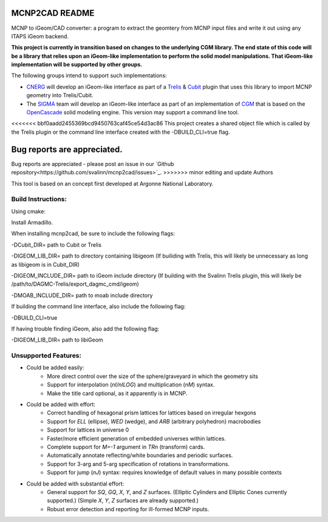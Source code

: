 
MCNP2CAD README
===============

MCNP to iGeom/CAD converter: a program to extract the geomtery from MCNP 
input files and write it out using any ITAPS iGeom backend. 

**This project is currently in transition based on changes to the underlying
CGM library.  The end state of this code will be a library that relies upon an
iGeom-like implementation to perform the solid model manipulations.  That
iGeom-like implementation will be supported by other groups.**

The following groups intend to support such implementations:

* CNERG_ will develop an iGeom-like interface as part of a Trelis_ & Cubit_
  plugin that uses this library to import MCNP geometry into Trelis/Cubit.

* The SIGMA_ team will develop an iGeom-like interface as part of an
  implementation of CGM_ that is based on the OpenCascade_ solid modeling
  engine.  This version may support a command line tool.

<<<<<<< bbf0aadd2455369bcd9450763caf45ce54d3ac86
This project creates a shared object file which is called by the Trelis plugin
or the command line interface created with the -DBUILD_CLI=true flag.

Bug reports are appreciated.
=======
Bug reports are appreciated - please post an issue in our `Github repository<https://github.com/svalinn/mcnp2cad/issues>`_.
>>>>>>> minor editing and update Authors

This tool is based on an concept first developed at Argonne National
Laboratory.

Build Instructions:
--------------------

Using cmake:

Install Armadillo.

When installing mcnp2cad, be sure to include the following flags:

-DCubit_DIR= path to Cubit or Trelis

-DIGEOM_LIB_DIR= path to directory containing libigeom
(If builiding with Trelis, this will likely be unnecessary as long as libigeom
is in Cubit_DIR)

-DIGEOM_INCLUDE_DIR= path to iGeom include directory
(If building with the Svalinn Trelis plugin, this will likely be
/path/to/DAGMC-Trelis/export_dagmc_cmd/igeom)

-DMOAB_INCLUDE_DIR= path to moab include directory

If building the command line interface, also include the following flag:

-DBUILD_CLI=true

If having trouble finding iGeom, also add the following flag:

-DIGEOM_LIB_DIR= path to libiGeom

Unsupported Features: 
-----------------------

* Could be added easily:
   * More direct control over the size of the sphere/graveyard in which
     the geometry sits
   * Support for interpolation (`nI/nILOG`) and multiplication (`nM`) syntax.
   * Make the title card optional, as it apparently is in MCNP.

* Could be added with effort:
   * Correct handling of hexagonal prism lattices for lattices based on irregular
     hexgons
   * Support for `ELL` (ellipse), `WED` (wedge), and `ARB` (arbitrary polyhedron) 
     macrobodies
   * Support for lattices in universe 0
   * Faster/more efficient generation of embedded universes within lattices.
   * Complete support for `M=-1` argument in `TRn` (transform) cards.
   * Automatically annotate reflecting/white boundaries and periodic surfaces.
   * Support for 3-arg and 5-arg specification of rotations in transformations.
   * Support for jump (`nJ`) syntax: requires knowledge of default values in 
     many possible contexts

* Could be added with substantial effort:
   * General support for `SQ`, `GQ`, `X`, `Y`, and `Z` surfaces. (Elliptic Cylinders and Elliptic Cones currently supported.)
     (Simple `X`, `Y`, `Z` surfaces are already supported.)
   * Robust error detection and reporting for ill-formed MCNP inputs.


.. _CNERG: http://cnerg.engr.wisc.edu
.. _Trelis: http://csimsoft.com
.. _Cubit: http://cubit.sandia.gov
.. _SIGMA: http://sigma.mcs.anl.gov
.. _CGM: http://sigma.mcs.anl.gov/cgm-library/
.. _OpenCascade: https://www.opencascade.com/

